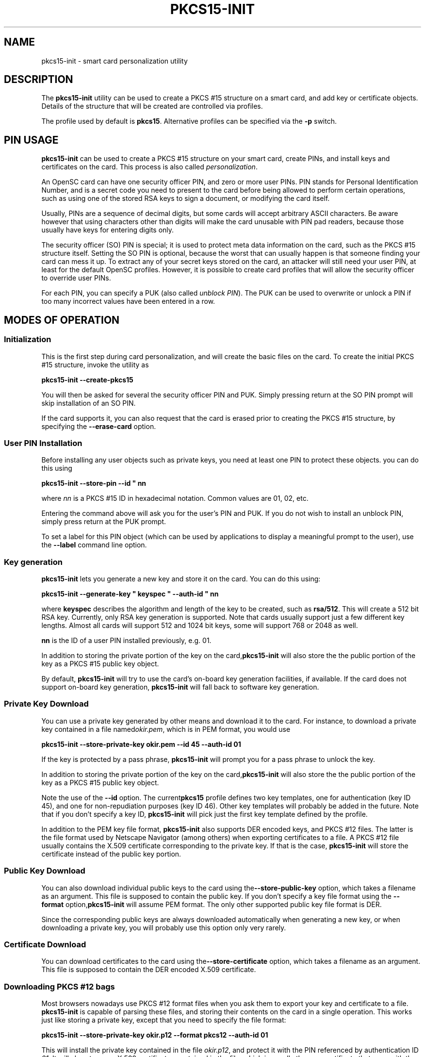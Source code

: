 .\"Generated by db2man.xsl. Don't modify this, modify the source.
.de Sh \" Subsection
.br
.if t .Sp
.ne 5
.PP
\fB\\$1\fR
.PP
..
.de Sp \" Vertical space (when we can't use .PP)
.if t .sp .5v
.if n .sp
..
.de Ip \" List item
.br
.ie \\n(.$>=3 .ne \\$3
.el .ne 3
.IP "\\$1" \\$2
..
.TH "PKCS15-INIT" 1 "" "" "OpenSC"
.SH NAME
pkcs15-init \- smart card personalization utility
.SH "DESCRIPTION"

.PP
The \fBpkcs15\-init\fR utility can be used to create a PKCS #15 structure on a smart card, and add key or certificate objects\&. Details of the structure that will be created are controlled via profiles\&.

.PP
The profile used by default is \fBpkcs15\fR\&. Alternative profiles can be specified via the \fB\-p\fR switch\&.

.SH "PIN USAGE"

.PP
\fBpkcs15\-init\fR can be used to create a PKCS #15 structure on your smart card, create PINs, and install keys and certificates on the card\&. This process is also called \fIpersonalization\fR\&.

.PP
An OpenSC card can have one security officer PIN, and zero or more user PINs\&. PIN stands for Personal Identification Number, and is a secret code you need to present to the card before being allowed to perform certain operations, such as using one of the stored RSA keys to sign a document, or modifying the card itself\&.

.PP
Usually, PINs are a sequence of decimal digits, but some cards will accept arbitrary ASCII characters\&. Be aware however that using characters other than digits will make the card unusable with PIN pad readers, because those usually have keys for entering digits only\&.

.PP
The security officer (SO) PIN is special; it is used to protect meta data information on the card, such as the PKCS #15 structure itself\&. Setting the SO PIN is optional, because the worst that can usually happen is that someone finding your card can mess it up\&. To extract any of your secret keys stored on the card, an attacker will still need your user PIN, at least for the default OpenSC profiles\&. However, it is possible to create card profiles that will allow the security officer to override user PINs\&.

.PP
For each PIN, you can specify a PUK (also called \fIunblock PIN\fR)\&. The PUK can be used to overwrite or unlock a PIN if too many incorrect values have been entered in a row\&.

.SH "MODES OF OPERATION"

.SS "Initialization"

.PP
This is the first step during card personalization, and will create the basic files on the card\&. To create the initial PKCS #15 structure, invoke the utility as

.PP
\fBpkcs15\-init \-\-create\-pkcs15\fR

.PP
You will then be asked for several the security officer PIN and PUK\&. Simply pressing return at the SO PIN prompt will skip installation of an SO PIN\&.

.PP
If the card supports it, you can also request that the card is erased prior to creating the PKCS #15 structure, by specifying the \fB\-\-erase\-card\fR option\&.

.SS "User PIN Installation"

.PP
Before installing any user objects such as private keys, you need at least one PIN to protect these objects\&. you can do this using

.PP
\fBpkcs15\-init \-\-store\-pin \-\-id " nn\fR 

.PP
where \fInn\fR is a PKCS #15 ID in hexadecimal notation\&. Common values are 01, 02, etc\&.

.PP
Entering the command above will ask you for the user's PIN and PUK\&. If you do not wish to install an unblock PIN, simply press return at the PUK prompt\&.

.PP
To set a label for this PIN object (which can be used by applications to display a meaningful prompt to the user), use the \fB\-\-label\fR command line option\&.

.SS "Key generation"

.PP
\fBpkcs15\-init\fR lets you generate a new key and store it on the card\&. You can do this using:

.PP
\fBpkcs15\-init \-\-generate\-key " keyspec " \-\-auth\-id " nn\fR 

.PP
where \fBkeyspec\fR describes the algorithm and length of the key to be created, such as \fBrsa/512\fR\&. This will create a 512 bit RSA key\&. Currently, only RSA key generation is supported\&. Note that cards usually support just a few different key lengths\&. Almost all cards will support 512 and 1024 bit keys, some will support 768 or 2048 as well\&.

.PP
\fBnn\fR is the ID of a user PIN installed previously, e\&.g\&. 01\&.

.PP
In addition to storing the private portion of the key on the card,\fBpkcs15\-init\fR will also store the the public portion of the key as a PKCS #15 public key object\&.

.PP
By default, \fBpkcs15\-init\fR will try to use the card's on\-board key generation facilities, if available\&. If the card does not support on\-board key generation, \fBpkcs15\-init\fR will fall back to software key generation\&.

.SS "Private Key Download"

.PP
You can use a private key generated by other means and download it to the card\&. For instance, to download a private key contained in a file named\fIokir\&.pem\fR, which is in PEM format, you would use

.PP
\fBpkcs15\-init \-\-store\-private\-key okir\&.pem \-\-id 45 \-\-auth\-id 01\fR 

.PP
If the key is protected by a pass phrase, \fBpkcs15\-init\fR will prompt you for a pass phrase to unlock the key\&.

.PP
In addition to storing the private portion of the key on the card,\fBpkcs15\-init\fR will also store the the public portion of the key as a PKCS #15 public key object\&.

.PP
Note the use of the \fB\-\-id\fR option\&. The current\fBpkcs15\fR profile defines two key templates, one for authentication (key ID 45), and one for non\-repudiation purposes (key ID 46)\&. Other key templates will probably be added in the future\&. Note that if you don't specify a key ID, \fBpkcs15\-init\fR will pick just the first key template defined by the profile\&.

.PP
In addition to the PEM key file format, \fBpkcs15\-init\fR also supports DER encoded keys, and PKCS #12 files\&. The latter is the file format used by Netscape Navigator (among others) when exporting certificates to a file\&. A PKCS #12 file usually contains the X\&.509 certificate corresponding to the private key\&. If that is the case, \fBpkcs15\-init\fR will store the certificate instead of the public key portion\&.

.SS "Public Key Download"

.PP
You can also download individual public keys to the card using the\fB\-\-store\-public\-key\fR option, which takes a filename as an argument\&. This file is supposed to contain the public key\&. If you don't specify a key file format using the \fB\-\-format\fR option,\fBpkcs15\-init\fR will assume PEM format\&. The only other supported public key file format is DER\&.

.PP
Since the corresponding public keys are always downloaded automatically when generating a new key, or when downloading a private key, you will probably use this option only very rarely\&.

.SS "Certificate Download"

.PP
You can download certificates to the card using the\fB\-\-store\-certificate\fR option, which takes a filename as an argument\&. This file is supposed to contain the DER encoded X\&.509 certificate\&.

.SS "Downloading PKCS #12 bags"

.PP
Most browsers nowadays use PKCS #12 format files when you ask them to export your key and certificate to a file\&. \fBpkcs15\-init\fR is capable of parsing these files, and storing their contents on the card in a single operation\&. This works just like storing a private key, except that you need to specify the file format:

.PP
\fBpkcs15\-init \-\-store\-private\-key okir\&.p12 \-\-format pkcs12 \-\-auth\-id 01\fR 

.PP
This will install the private key contained in the file \fIokir\&.p12\fR, and protect it with the PIN referenced by authentication ID \fI01\fR\&. It will also store any X\&.509 certificates contained in the file, which is usually the user certificate that goes with the key, as well as the CA certificate\&.

.SH "OPTIONS"

.PP


.TP
\fB\-\-profile\fR \fIname\fR, \fB\-p\fR \fIname\fR
Tells \fBpkcs15\-init\fR to load the specified general profile\&. Currently, the only application profile defined is\fBpkcs15\fR, but you can write your own profiles and specify them using this option\&.

The profile name can be combined with one or more \fIprofile options\fR, which slightly modify the profile's behavior\&. For instance, the default OpenSC profile supports the\fBopenpin\fR option, which installs a single PIN during card initialization\&. This PIN is then used both as the SO PIN as well as the user PIN for all keys stored on the card\&.

Profile name and options are separated by a \fB+\fR character, as in \fBpkcs15+onepin\fR\&.

.TP
\fB\-\-card\-profile\fR \fIname\fR, \fB\-c\fR \fIname\fR
Tells \fBpkcs15\-init\fR to load the specified card profile option\&. You will rarely need this option\&.

.TP
\fB\-\-create\-pkcs15, \-C\fR
This tells \fBpkcs15\-init\fR to create a PKCS #15 structure on the card, and initialize any PINs\&.

.TP
\fB\-\-erase\-card, \-E\fR
This will erase the card prior to creating the PKCS #15 structure, if the card supports it\&. If the card does not support erasing,\fBpkcs15\-init\fR will fail\&.

.TP
\fB\-\-generate\-key\fR \fIkeyspec\fR, \fB\-G\fR \fIkeyspec\fR
Tells the card to generate new key and store it on the card\&.\fIkeyspec\fR consists of an algorithm name (currently, the only supported name is \fBRSA\fR), optionally followed by a slash and the length of the key in bits\&. It is a good idea to specify the key ID along with this command, using the \fBid\fR option\&.

.TP
\fB\-\-store\-private\-key\fR \fIfilename\fR, \fB\-S\fR \fIfilename\fR
Tells \fBpkcs15\-init\fR to download the specified private key to the card\&. This command will also create a public key object containing the public key portion\&. By default, the file is assumed to contain the key in PEM format\&. Alternative formats can be specified using \fB\-\-format\fR\&. It is a good idea to specify the key ID along with this command, using the \fB\-\-id\fR option\&.

.TP
\fB\-\-store\-public\-key\fR \fIfilename\fR, \fB\-P\fR \fIfilename\fR
Tells \fBpkcs15\-init\fR to download the specified public key to the card and create a public key object with the key ID specified via the \fB\-\-id\fR\&. By default, the file is assumed to contain the key in PEM format\&. Alternative formats can be specified using \fB\-\-format\fR\&.

.TP
\fB\-\-store\-certificate\fR \fIfilename\fR, \fB\-X\fR \fIfilename\fR
Tells \fBpkcs15\-init\fR to store the certificate given in \fBfilename\fR on the card, creating a certificate object with the ID specified via the \fB\-\-id\fR option\&. The file is assumed to contain the DER encoded certificate\&.

.TP
\fB\-\-so\-pin, \-\-so\-puk, \-\-pin, \-\-puk\fR
These options can be used to specify PIN/PUK values on the command line\&. Note that on most operation systems, any user can display the command line of any process on the system using utilities such as \fBps(1)\fR\&. Therefore, you should use these options only on a secured system, or in an options file specified with\fB\-\-options\-file\fR\&.

.TP
\fB\-\-passphrase\fR
When downloading a private key, this option can be used to specify the pass phrase to unlock the private key\&. The same caveat applies here as in the case of the \fB\-\-pin\fR options\&.

.TP
\fB\-\-options\-file\fR \fIfilename\fR
Tells \fBpkcs15\-init\fR to read additional options from \fIfilename\fR\&. The file is supposed to contain one long option per line, without the leading dashes, for instance: 

.nf

	pin		frank
	puk		zappa

.fi
 

You can specify \fB\-\-options\-file\fR several times\&.

.TP
\fB\-\-verbose, \-v\fR
Causes \fBpkcs15\-init\fR to be more verbose\&. Specify this flag several times to enable debug output in the OpenSC library\&.
 

.SH "SEE ALSO"

.PP
pkcs15\-profile(5)

